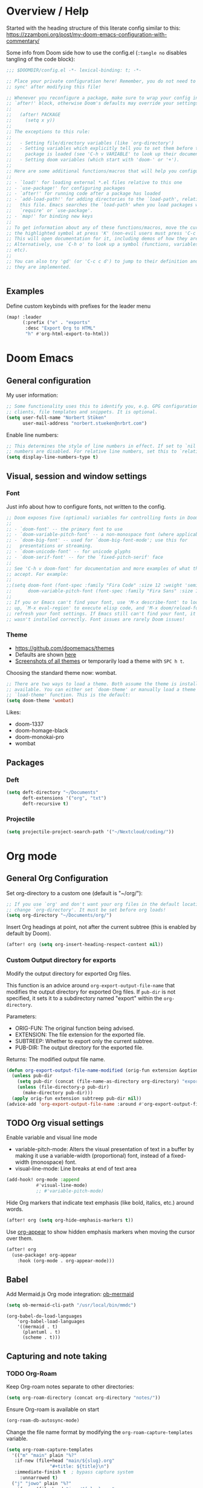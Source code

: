 * Overview / Help
Started with the heading structure of this literate config similar to this:
https://zzamboni.org/post/my-doom-emacs-configuration-with-commentary/

Some info from Doom side how to use the config.el (~:tangle no~ disables tangling of the code block):

#+begin_src emacs-lisp :tangle no
;;; $DOOMDIR/config.el -*- lexical-binding: t; -*-

;; Place your private configuration here! Remember, you do not need to run 'doom
;; sync' after modifying this file!

;; Whenever you reconfigure a package, make sure to wrap your config in an
;; `after!' block, otherwise Doom's defaults may override your settings. E.g.
;;
;;   (after! PACKAGE
;;     (setq x y))
;;
;; The exceptions to this rule:
;;
;;   - Setting file/directory variables (like `org-directory')
;;   - Setting variables which explicitly tell you to set them before their
;;     package is loaded (see 'C-h v VARIABLE' to look up their documentation).
;;   - Setting doom variables (which start with 'doom-' or '+').
;;
;; Here are some additional functions/macros that will help you configure Doom.
;;
;; - `load!' for loading external *.el files relative to this one
;; - `use-package!' for configuring packages
;; - `after!' for running code after a package has loaded
;; - `add-load-path!' for adding directories to the `load-path', relative to
;;   this file. Emacs searches the `load-path' when you load packages with
;;   `require' or `use-package'.
;; - `map!' for binding new keys
;;
;; To get information about any of these functions/macros, move the cursor over
;; the highlighted symbol at press 'K' (non-evil users must press 'C-c c k').
;; This will open documentation for it, including demos of how they are used.
;; Alternatively, use `C-h o' to look up a symbol (functions, variables, faces,
;; etc).
;;
;; You can also try 'gd' (or 'C-c c d') to jump to their definition and see how
;; they are implemented.


#+end_src

** Examples

Define custom keybinds with prefixes for the leader menu

#+begin_src emacs-lisp :tangle no
(map! :leader
      (:prefix ("e" . "exports"
       :desc "Export Org to HTML"
       "h" #'org-html-export-to-html))
#+end_src

* Doom Emacs
** General configuration

My user information:
#+begin_src emacs-lisp
;; Some functionality uses this to identify you, e.g. GPG configuration, email
;; clients, file templates and snippets. It is optional.
(setq user-full-name "Norbert Stüken"
      user-mail-address "norbert.stueken@nrbrt.com")
#+end_src

Enable line numbers:

#+begin_src emacs-lisp
;; This determines the style of line numbers in effect. If set to `nil', line
;; numbers are disabled. For relative line numbers, set this to `relative'.
(setq display-line-numbers-type t)
#+end_src

** Visual, session and window settings
*** Font

Just info about how to configure fonts, not written to the config.

#+begin_src emacs-lisp :tangle no
;; Doom exposes five (optional) variables for controlling fonts in Doom:
;;
;; - `doom-font' -- the primary font to use
;; - `doom-variable-pitch-font' -- a non-monospace font (where applicable)
;; - `doom-big-font' -- used for `doom-big-font-mode'; use this for
;;   presentations or streaming.
;; - `doom-unicode-font' -- for unicode glyphs
;; - `doom-serif-font' -- for the `fixed-pitch-serif' face
;;
;; See 'C-h v doom-font' for documentation and more examples of what they
;; accept. For example:
;;
;;(setq doom-font (font-spec :family "Fira Code" :size 12 :weight 'semi-light)
;;      doom-variable-pitch-font (font-spec :family "Fira Sans" :size 13))
;;
;; If you or Emacs can't find your font, use 'M-x describe-font' to look them
;; up, `M-x eval-region' to execute elisp code, and 'M-x doom/reload-font' to
;; refresh your font settings. If Emacs still can't find your font, it likely
;; wasn't installed correctly. Font issues are rarely Doom issues!
#+end_src

*** Theme
- https://github.com/doomemacs/themes
- Defaults are shown [[https://github.com/doomemacs/themes#manually--use-package][here]]
- [[https://github.com/doomemacs/themes][Screenshots of all themes]] or temporarily load a theme with ~SPC h t~.

Choosing the standard theme now: wombat.

#+begin_src emacs-lisp
;; There are two ways to load a theme. Both assume the theme is installed and
;; available. You can either set `doom-theme' or manually load a theme with the
;; `load-theme' function. This is the default:
(setq doom-theme 'wombat)
#+end_src

Likes:
- doom-1337
- doom-homage-black
- doom-monokai-pro
- wombat

** Packages
*** Deft
#+begin_src emacs-lisp
(setq deft-directory "~/Documents"
      deft-extensions '("org", "txt")
      deft-recursive t)
#+end_src

*** Projectile

#+begin_src emacs-lisp
(setq projectile-project-search-path '("~/Nextcloud/coding/"))
#+end_src

* Org mode
** General Org Configuration

Set org-directory to a custom one (default is "~/org/"):

#+begin_src emacs-lisp
;; If you use `org' and don't want your org files in the default location below,
;; change `org-directory'. It must be set before org loads!
(setq org-directory "~/Documents/org/")
#+end_src

Insert Org headings at point, not after the current subtree (this is enabled by default by Doom).

#+begin_src emacs-lisp
(after! org (setq org-insert-heading-respect-content nil))
#+end_src
*** Custom Output directory for exports

Modify the output directory for exported Org files.

This function is an advice around ~org-export-output-file-name~
that modifies the output directory for exported Org files. If
~pub-dir~ is not specified, it sets it to a subdirectory named
"export" within the ~org-directory~.

Parameters:
- ORIG-FUN: The original function being advised.
- EXTENSION: The file extension for the exported file.
- SUBTREEP: Whether to export only the current subtree.
- PUB-DIR: The output directory for the exported file.

Returns: The modified output file name.
#+begin_src emacs-lisp
(defun org-export-output-file-name-modified (orig-fun extension &optional subtreep pub-dir)
  (unless pub-dir
    (setq pub-dir (concat (file-name-as-directory org-directory) "export"))
    (unless (file-directory-p pub-dir)
      (make-directory pub-dir)))
  (apply orig-fun extension subtreep pub-dir nil))
(advice-add 'org-export-output-file-name :around #'org-export-output-file-name-modified)
#+end_src

** TODO Org visual settings

Enable variable and visual line mode

- variable-pitch-mode:
  Alters the visual presentation of text in a buffer by making it use a variable-width (proportional) font, instead of a fixed-width (monospace) font.
- visual-line-mode:
  Line breaks at end of text area

#+begin_src emacs-lisp
(add-hook! org-mode :append
           #'visual-line-mode)
           ;; #'variable-pitch-mode)
#+end_src

Hide Org markers that indicate text emphasis (like bold, italics, etc.) around words.

#+begin_src emacs-lisp
(after! org (setq org-hide-emphasis-markers t))
#+end_src

Use [[https://github.com/awth13/org-appear][org-appear]] to show hidden emphasis markers when moving the cursor over them.

#+begin_src emacs-lisp
(after! org
  (use-package! org-appear
    :hook (org-mode . org-appear-mode)))
#+end_src
** Babel
Add Mermaid.js Org mode integration: [[https://github.com/arnm/ob-mermaid][ob-mermaid]]

#+begin_src emacs-lisp
(setq ob-mermaid-cli-path "/usr/local/bin/mmdc")
#+end_src

#+begin_src
(org-babel-do-load-languages
    'org-babel-load-languages
    '((mermaid . t)
      (plantuml . t)
      (scheme . t)))
#+end_src

** Capturing and note taking
*** TODO Org-Roam

Keep Org-roam notes separate to other directories:
#+begin_src emacs-lisp
(setq org-roam-directory (concat org-directory "notes/"))
#+end_src

Ensure Org-roam is available on start
#+begin_src emacs-lisp
(org-roam-db-autosync-mode)
#+end_src

Change the file name format by modifying the ~org-roam-capture-templates~ variable.
#+begin_src emacs-lisp
(setq org-roam-capture-templates
  '(("m" "main" plain "%?"
   :if-new (file+head "main/${slug}.org"
			    "#+title: ${title}\n")
   :immediate-finish t  ; bypass capture system
	 :unnarrowed t)
  ("j" "jowo" plain "%?"
   :if-new (file+head "jowo/${slug}.org"
			    "#+title: ${title}\n#+TODO: TODO NEXT IN-PROGRESS ON-HOLD | DONE CANCEL\n")
   :immediate-finish t
	 :unnarrowed t)
  ("p" "personal" plain "%?"
   :if-new (file+head "personal/${slug}.org"
			    "#+title: ${title}\n")
   :immediate-finish t
	 :unnarrowed t)
	("r" "reference" plain "%?"
	 :if-new (file+head "reference/${title}.org"
			    "#+title: ${title}\n")
	 :immediate-finish t
	 :unnarrowed t)
	("a" "article" plain "%?"
	 :if-new (file+head "articles/${title}.org"
		  "#+title: ${title}\n#filetags: :article:\n")
	 :immediate-finish t
	 :unnarrowed t)))
#+end_src

Configure attachments to be stored together with their Org document.

TODO: this makes problems
#+begin_src emacs-lisp :tangle no
(setq org-attach-id-dir "attachments/"
#+end_src

**** Custom node type

Creating the property "type" on my nodes
#+begin_src emacs-lisp
  (cl-defmethod org-roam-node-type ((node org-roam-node))
    "Return the TYPE of NODE."
    (condition-case nil
      (file-name-nondirectory
       (directory-file-name
        (file-name-directory
	 (file-relative-name (org-roam-node-file node) org-roam-directory))))
      (error "")))
#+end_src

Modify the display template to show the node "type".
#+begin_src emacs-lisp
(setq org-roam-node-display-template
      (concat "${type:15} ${title:*} " (propertize "${tags:10}" 'face 'org-tag)))
#+end_src
**** Custom subdirectory toggle

Define functions to toggle the inclusion/exclusion of certain subdirectories when indexing and searching the knowledge base.
*Note:* This version of the function handles both cases: when ~org-roam-file-exclude-regexp~ is a string and when it's a list of strings. It toggles the inclusion/exclusion of the subdirectory accordingly.
#+begin_src emacs-lisp
(defun nrbrt/org-roam-toggle-personal-subdirectory ()
  (interactive)
  (if (listp org-roam-file-exclude-regexp)
      (if (member "personal" org-roam-file-exclude-regexp)
          (setq org-roam-file-exclude-regexp (delete "personal" org-roam-file-exclude-regexp))
        (add-to-list 'org-roam-file-exclude-regexp "personal"))
    (setq org-roam-file-exclude-regexp
          (if (string-match-p "personal" org-roam-file-exclude-regexp)
              (replace-regexp-in-string "\\|personal" "" org-roam-file-exclude-regexp)
            (concat org-roam-file-exclude-regexp "\\|personal"))))
  (org-roam-db-sync))
#+end_src

**** Custom batch file rename

The ~generate-slug-from-file-title function~ extracts the title property from the org-mode file and generates a slug by replacing non-alphanumeric characters with hyphens. The ~rename-org-files~ function uses this slug to rename the files accordingly. The ~update-links~ function updates the links in all ".org" files in org-roam-directory.

#+begin_src emacs-lisp
(defun rename-org-files ()
  "Rename .org files in `org-roam-directory` according to the '${slug}.org' template."
  (interactive)
  (let ((dir org-roam-directory))
    (dolist (file (directory-files-recursively dir "\\.org$"))
      (let* ((old-file (file-truename file))
             (slug (generate-slug-from-file-title file))
             (new-file (expand-file-name (format "%s.org" slug) (file-name-directory old-file))))
        (unless (string= old-file new-file)
          (rename-file old-file new-file t)
          (update-links-in-file new-file slug))))))

(defun generate-slug-from-file-title (file)
  "Generate a slug from the 'title' property in the FILE."
  (with-temp-buffer
    (insert-file-contents file)
    (let ((case-fold-search t))
      (if (re-search-forward "^#\\+title: \\(.+\\)$" nil t)
          (let ((title (match-string 1)))
            (replace-regexp-in-string "[^[:alnum:]]+" "-" (downcase title)))
        "untitled"))))

(defun update-links ()
  "Update links in all .org files in `org-roam-directory`."
  (interactive)
  (let ((dir org-roam-directory))
    (dolist (file (directory-files-recursively dir "\\.org$"))
      (let* ((slug (generate-slug-from-file-title file)))
        (update-links-in-file file slug)))))

(defun update-links-in-file (file slug)
  "Update links in FILE to the new SLUG."
  (find-file file)
  (goto-char (point-min))
  (while (re-search-forward (format "\\[\\[.*?%s\\]\\[.*?\\]\\]" slug) nil t)
    (replace-match (format "[[%s][%s]]" slug (match-string 0))))
  (save-buffer)
  (kill-buffer))
#+end_src

**** org-roam-ui
#+begin_src emacs-lisp
(use-package! websocket
    :after org-roam)

(use-package! org-roam-ui
    :after org-roam ;; or :after org
;;         normally we'd recommend hooking orui after org-roam, but since org-roam does not have
;;         a hookable mode anymore, you're advised to pick something yourself
;;         if you don't care about startup time, use
;;  :hook (after-init . org-roam-ui-mode)
    :config
    (setq org-roam-ui-sync-theme t
          org-roam-ui-follow t
          org-roam-ui-update-on-save t
          org-roam-ui-open-on-start t))
#+end_src
*** TODO Tasks and agenda

[[https://github.com/alphapapa/org-super-agenda][org-super-agenda]] provides great grouping and customization features to make agenda mode easier to use.

Macro used for package configuration
Example from Emacs Doom E05

#+begin_src emacs-lisp
(use-package! org-super-agenda
  ;should load after org-agenda
  :after org-agenda
  :init
  (setq org-super-agenda-groups '((:name "Today"
                                         :time-grid t
                                         :scheduled today)
                                  (:name "Due today"
                                         :deadline today)
                                  (:name "Important"
                                         :priority "A")
                                  (:name "Overdue"
                                         :deadline past)
                                  (:name "Due soon"
                                         :deadline future)
                                  (:name "Big Outcomes"
                                         :tag "bo")))
  :config
  (org-super-agenda-mode))
#+end_src

Use org-clock to track time spend on tasks and persist all running clocks and their history when restarting emacs.

#+begin_src emacs-lisp
(after! org-clock
  (setq org-clock-persist t)
  (org-clock-persistence-insinuate))
#+end_src
*** TODO GTD
Check out Trevoke’s [[https://github.com/Trevoke/org-gtd.el][org-gtd]]. This looks like a very promising approach.
For an example config, check here: https://zzamboni.org/post/my-doom-emacs-configuration-with-commentary/#gtd
*** TODO Exporting a Curriculum Vitae
see https://zzamboni.org/post/my-doom-emacs-configuration-with-commentary/#exporting-a-curriculum-vitae
*** TODO Blogging with Hugo
*** TODO Reveal.js presentations
*** TODO Other exporters
**** ox-jira
Export in Jira / Confluence markup format

#+begin_src emacs-lisp
(use-package! ox-jira
  :after org)
#+end_src
**** TODO org-jira
https://github.com/ahungry/org-jira
**** reStructuredText (ReST)
https://github.com/msnoigrs/ox-rst

#+begin_src emacs-lisp
;; Ensure ox-rst is loaded when org-mode starts.
(after! org
  (require 'ox-rst))
#+end_src

*** Org-journal
**** Format Journals

Format Org-Journal entries

#+begin_src emacs-lisp
(setq org-journal-date-prefix "#+TITLE: "
      org-journal-time-prefix "* "
      org-journal-file-format "%Y-%m-%d.org")

#+end_src

Define TODO keywords. Default is:
- TODO(t): The task needs to be done.
- PROJ(p): The task is a project, which is a task with subtasks.
- LOOP(r): The task is recurring and will be repeated.
- STRT(s): The task has been started.
- WAIT(w): The task is waiting for something else to happen before it can proceed.
- HOLD(h): The task is passed or on hold.
- IDEA(i): The task is still an idea an hasn't been brought into action yet. Could used for tasks still being considered -> someday/maybe list in GTD
- |
- DONE(d): The task has been completed.
- KILL(k): The task has been cancelled.
- [ ], [-], [?] | [X]: These are used for checkbox items.
- OKAY(o), YES(y) | NO(n): These might be used for tasks that require a simple binary (yes/no) or ternary (yes/no/okay) response.

To change the state, just use ~SPC m t~ (~org-todo~) and the shortcut key.

**** Multiple Journals

Keep folders for a separate personal and work (jowo) journal and allow to switch between them.

#+begin_src emacs-lisp
(defun switch-to-personal-journal ()
  (interactive)
  ; file-name-as-directory ensures that org-directory ends with a slash
  (setq org-journal-dir (concat (file-name-as-directory org-directory) "journals/personal/")))

(defun switch-to-jowo-journal ()
  (interactive)
  (setq org-journal-dir (concat (file-name-as-directory org-directory) "journals/jowo/")))
#+end_src

Create new keybindings to create personal entries with ~SPC n j j~ and  new Jowo entries with ~SPC n j w~.

#+begin_src emacs-lisp
(map! :leader
     (:prefix ("n" . "notes")
      (:prefix ("j" . "journal")
       :desc "New personal journal entry" "j" (lambda () (interactive) (switch-to-personal-journal) (org-journal-new-entry nil))
       :desc "New work (jowo) journal entry" "w" (lambda () (interactive) (switch-to-jowo-journal) (org-journal-new-entry nil)))))
#+end_src
